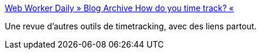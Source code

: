 :jbake-type: post
:jbake-status: published
:jbake-title: Web Worker Daily » Blog Archive How do you time track? «
:jbake-tags: management,software,tool,_mois_nov.,_année_2006
:jbake-date: 2006-11-29
:jbake-depth: ../
:jbake-uri: shaarli/1164818379000.adoc
:jbake-source: https://nicolas-delsaux.hd.free.fr/Shaarli?searchterm=http%3A%2F%2Fwebworkerdaily.com%2F2006%2F10%2F03%2Fhow-do-you-time-track%2F&searchtags=management+software+tool+_mois_nov.+_ann%C3%A9e_2006
:jbake-style: shaarli

http://webworkerdaily.com/2006/10/03/how-do-you-time-track/[Web Worker Daily » Blog Archive How do you time track? «]

Une revue d'autres outils de timetracking, avec des liens partout.
